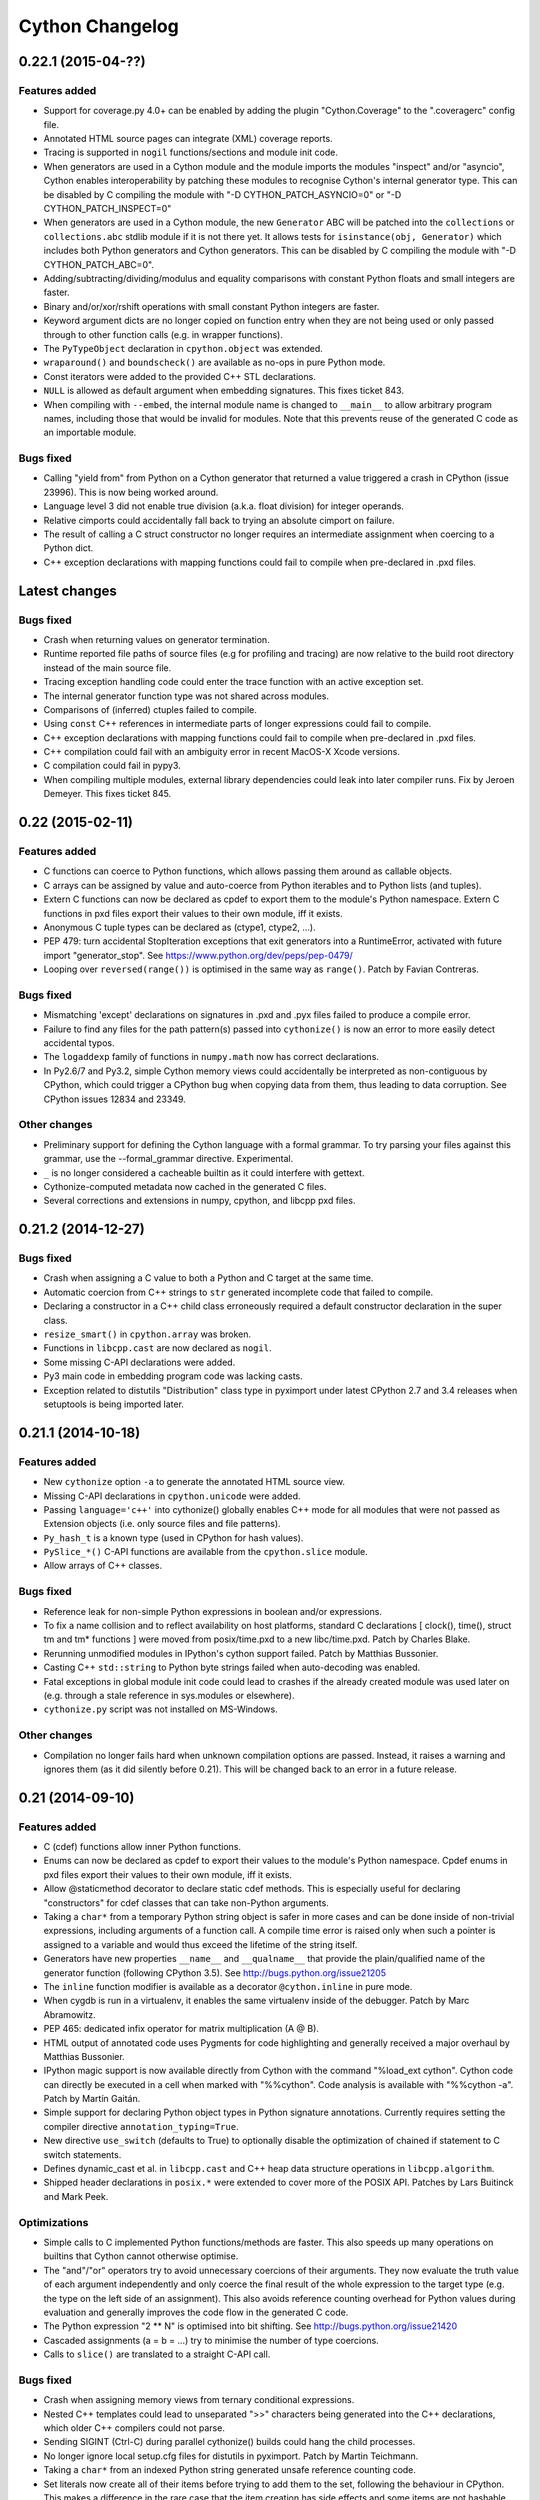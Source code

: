 ================
Cython Changelog
================

0.22.1 (2015-04-??)
===================

Features added
--------------

* Support for coverage.py 4.0+ can be enabled by adding the plugin
  "Cython.Coverage" to the ".coveragerc" config file.

* Annotated HTML source pages can integrate (XML) coverage reports.

* Tracing is supported in ``nogil`` functions/sections and module init code.

* When generators are used in a Cython module and the module imports the
  modules "inspect" and/or "asyncio", Cython enables interoperability by
  patching these modules to recognise Cython's internal generator type.
  This can be disabled by C compiling the module with
  "-D CYTHON_PATCH_ASYNCIO=0" or "-D CYTHON_PATCH_INSPECT=0"

* When generators are used in a Cython module, the new ``Generator`` ABC
  will be patched into the ``collections`` or ``collections.abc``
  stdlib module if it is not there yet.  It allows tests for
  ``isinstance(obj, Generator)`` which includes both Python generators
  and Cython generators.  This can be disabled by C compiling the module
  with "-D CYTHON_PATCH_ABC=0".

* Adding/subtracting/dividing/modulus and equality comparisons with
  constant Python floats and small integers are faster.

* Binary and/or/xor/rshift operations with small constant Python integers
  are faster.

* Keyword argument dicts are no longer copied on function entry when they
  are not being used or only passed through to other function calls (e.g.
  in wrapper functions).

* The ``PyTypeObject`` declaration in ``cpython.object`` was extended.

* ``wraparound()`` and ``boundscheck()`` are available as no-ops in pure
  Python mode.

* Const iterators were added to the provided C++ STL declarations.

* ``NULL`` is allowed as default argument when embedding signatures.
  This fixes ticket 843.

* When compiling with ``--embed``, the internal module name is changed to
  ``__main__`` to allow arbitrary program names, including those that would
  be invalid for modules.  Note that this prevents reuse of the generated
  C code as an importable module.

Bugs fixed
----------

* Calling "yield from" from Python on a Cython generator that returned a value
  triggered a crash in CPython (issue 23996).  This is now being worked around.

* Language level 3 did not enable true division (a.k.a. float division) for
  integer operands.

* Relative cimports could accidentally fall back to trying an absolute cimport
  on failure.

* The result of calling a C struct constructor no longer requires an intermediate
  assignment when coercing to a Python dict.

* C++ exception declarations with mapping functions could fail to compile when
  pre-declared in .pxd files.


Latest changes
==============

Bugs fixed
----------

* Crash when returning values on generator termination.

* Runtime reported file paths of source files (e.g for profiling and tracing)
  are now relative to the build root directory instead of the main source file.

* Tracing exception handling code could enter the trace function with an active
  exception set.

* The internal generator function type was not shared across modules.

* Comparisons of (inferred) ctuples failed to compile.

* Using ``const`` C++ references in intermediate parts of longer expressions
  could fail to compile.

* C++ exception declarations with mapping functions could fail to compile when
  pre-declared in .pxd files.

* C++ compilation could fail with an ambiguity error in recent MacOS-X Xcode
  versions.

* C compilation could fail in pypy3.

* When compiling multiple modules, external library dependencies could leak
  into later compiler runs.  Fix by Jeroen Demeyer.  This fixes ticket 845.


0.22 (2015-02-11)
=================

Features added
--------------

* C functions can coerce to Python functions, which allows passing them
  around as callable objects.

* C arrays can be assigned by value and auto-coerce from Python iterables
  and to Python lists (and tuples).

* Extern C functions can now be declared as cpdef to export them to
  the module's Python namespace.  Extern C functions in pxd files export
  their values to their own module, iff it exists.

* Anonymous C tuple types can be declared as (ctype1, ctype2, ...).

* PEP 479: turn accidental StopIteration exceptions that exit generators
  into a RuntimeError, activated with future import "generator_stop".
  See https://www.python.org/dev/peps/pep-0479/

* Looping over ``reversed(range())`` is optimised in the same way as
  ``range()``.  Patch by Favian Contreras.

Bugs fixed
----------

* Mismatching 'except' declarations on signatures in .pxd and .pyx files failed
  to produce a compile error.

* Failure to find any files for the path pattern(s) passed into ``cythonize()``
  is now an error to more easily detect accidental typos.

* The ``logaddexp`` family of functions in ``numpy.math`` now has correct
  declarations.

* In Py2.6/7 and Py3.2, simple Cython memory views could accidentally be
  interpreted as non-contiguous by CPython, which could trigger a CPython
  bug when copying data from them, thus leading to data corruption.
  See CPython issues 12834 and 23349.

Other changes
-------------

* Preliminary support for defining the Cython language with a formal grammar.
  To try parsing your files against this grammar, use the --formal_grammar directive.
  Experimental.

* ``_`` is no longer considered a cacheable builtin as it could interfere with
  gettext.

* Cythonize-computed metadata now cached in the generated C files.

* Several corrections and extensions in numpy, cpython, and libcpp pxd files.


0.21.2 (2014-12-27)
===================

Bugs fixed
----------

* Crash when assigning a C value to both a Python and C target at the same time.

* Automatic coercion from C++ strings to ``str`` generated incomplete code that
  failed to compile.

* Declaring a constructor in a C++ child class erroneously required a default
  constructor declaration in the super class.

* ``resize_smart()`` in ``cpython.array`` was broken.

* Functions in ``libcpp.cast`` are now declared as ``nogil``.

* Some missing C-API declarations were added.

* Py3 main code in embedding program code was lacking casts.

* Exception related to distutils "Distribution" class type in pyximport under
  latest CPython 2.7 and 3.4 releases when setuptools is being imported later.


0.21.1 (2014-10-18)
===================

Features added
--------------

* New ``cythonize`` option ``-a`` to generate the annotated HTML source view.

* Missing C-API declarations in ``cpython.unicode`` were added.

* Passing ``language='c++'`` into cythonize() globally enables C++ mode for
  all modules that were not passed as Extension objects (i.e. only source
  files and file patterns).

* ``Py_hash_t`` is a known type (used in CPython for hash values).

* ``PySlice_*()`` C-API functions are available from the ``cpython.slice``
  module.

* Allow arrays of C++ classes.

Bugs fixed
----------

* Reference leak for non-simple Python expressions in boolean and/or expressions.

* To fix a name collision and to reflect availability on host platforms,
  standard C declarations [ clock(), time(), struct tm and tm* functions ]
  were moved from posix/time.pxd to a new libc/time.pxd.  Patch by Charles
  Blake.

* Rerunning unmodified modules in IPython's cython support failed.
  Patch by Matthias Bussonier.

* Casting C++ ``std::string`` to Python byte strings failed when
  auto-decoding was enabled.

* Fatal exceptions in global module init code could lead to crashes
  if the already created module was used later on (e.g. through a
  stale reference in sys.modules or elsewhere).

* ``cythonize.py`` script was not installed on MS-Windows.

Other changes
-------------

* Compilation no longer fails hard when unknown compilation options are
  passed.  Instead, it raises a warning and ignores them (as it did silently
  before 0.21).  This will be changed back to an error in a future release.


0.21 (2014-09-10)
=================

Features added
--------------

* C (cdef) functions allow inner Python functions.

* Enums can now be declared as cpdef to export their values to
  the module's Python namespace.  Cpdef enums in pxd files export
  their values to their own module, iff it exists.

* Allow @staticmethod decorator to declare static cdef methods.
  This is especially useful for declaring "constructors" for
  cdef classes that can take non-Python arguments.

* Taking a ``char*`` from a temporary Python string object is safer
  in more cases and can be done inside of non-trivial expressions,
  including arguments of a function call.  A compile time error
  is raised only when such a pointer is assigned to a variable and
  would thus exceed the lifetime of the string itself.

* Generators have new properties ``__name__`` and ``__qualname__``
  that provide the plain/qualified name of the generator function
  (following CPython 3.5).  See http://bugs.python.org/issue21205

* The ``inline`` function modifier is available as a decorator
  ``@cython.inline`` in pure mode.

* When cygdb is run in a virtualenv, it enables the same virtualenv
  inside of the debugger. Patch by Marc Abramowitz.

* PEP 465: dedicated infix operator for matrix multiplication (A @ B).

* HTML output of annotated code uses Pygments for code highlighting
  and generally received a major overhaul by Matthias Bussonier.

* IPython magic support is now available directly from Cython with
  the command "%load_ext cython".  Cython code can directly be
  executed in a cell when marked with "%%cython".  Code analysis
  is available with "%%cython -a".  Patch by Martín Gaitán.

* Simple support for declaring Python object types in Python signature
  annotations.  Currently requires setting the compiler directive
  ``annotation_typing=True``.

* New directive ``use_switch`` (defaults to True) to optionally disable
  the optimization of chained if statement to C switch statements.

* Defines dynamic_cast et al. in ``libcpp.cast`` and C++ heap data
  structure operations in ``libcpp.algorithm``.

* Shipped header declarations in ``posix.*`` were extended to cover
  more of the POSIX API.  Patches by Lars Buitinck and Mark Peek.

Optimizations
-------------

* Simple calls to C implemented Python functions/methods are faster.
  This also speeds up many operations on builtins that Cython cannot
  otherwise optimise.

* The "and"/"or" operators try to avoid unnecessary coercions of their
  arguments.  They now evaluate the truth value of each argument
  independently and only coerce the final result of the whole expression
  to the target type (e.g. the type on the left side of an assignment).
  This also avoids reference counting overhead for Python values during
  evaluation and generally improves the code flow in the generated C code.

* The Python expression "2 ** N" is optimised into bit shifting.
  See http://bugs.python.org/issue21420

* Cascaded assignments (a = b = ...) try to minimise the number of
  type coercions.

* Calls to ``slice()`` are translated to a straight C-API call.

Bugs fixed
----------

* Crash when assigning memory views from ternary conditional expressions.

* Nested C++ templates could lead to unseparated ">>" characters being
  generated into the C++ declarations, which older C++ compilers could
  not parse.

* Sending SIGINT (Ctrl-C) during parallel cythonize() builds could
  hang the child processes.

* No longer ignore local setup.cfg files for distutils in pyximport.
  Patch by Martin Teichmann.

* Taking a ``char*`` from an indexed Python string generated unsafe
  reference counting code.

* Set literals now create all of their items before trying to add them
  to the set, following the behaviour in CPython.  This makes a
  difference in the rare case that the item creation has side effects
  and some items are not hashable (or if hashing them has side effects,
  too).

* Cython no longer generates the cross product of C functions for code
  that uses memory views of fused types in function signatures (e.g.
  ``cdef func(floating[:] a, floating[:] b)``).  This is considered the
  expected behaviour by most users and was previously inconsistent with
  other structured types like C arrays.  Code that really wants all type
  combinations can create the same fused memoryview type under different
  names and use those in the signature to make it clear which types are
  independent.

* Names that were unknown at compile time were looked up as builtins at
  runtime but not as global module names.  Trying both lookups helps with
  globals() manipulation.

* Fixed stl container conversion for typedef element types.

* ``obj.pop(x)`` truncated large C integer values of x to ``Py_ssize_t``.

* ``__init__.pyc`` is recognised as marking a package directory
  (in addition to .py, .pyx and .pxd).

* Syntax highlighting in ``cython-mode.el`` for Emacs no longer
  incorrectly highlights keywords found as part of longer names.

* Correctly handle ``from cython.submodule cimport name``.

* Fix infinite recursion when using super with cpdef methods.

* No-args ``dir()`` was not guaranteed to return a sorted list.

Other changes
-------------

* The header line in the generated C files no longer contains the
  timestamp but only the Cython version that wrote it.  This was
  changed to make builds more reproducible.

* Removed support for CPython 2.4, 2.5 and 3.1.

* The licensing implications on the generated code were clarified
  to avoid legal constraints for users.


0.20.2 (2014-06-16)
===================

Features added
--------------

* Some optimisations for set/frozenset instantiation.

* Support for C++ unordered_set and unordered_map.

Bugs fixed
----------

* Access to attributes of optimised builtin methods (e.g.
  ``[].append.__name__``) could fail to compile.

* Memory leak when extension subtypes add a memory view as attribute
  to those of the parent type without having Python object attributes
  or a user provided dealloc method.

* Compiler crash on readonly properties in "binding" mode.

* Auto-encoding with ``c_string_encoding=ascii`` failed in Py3.3.

* Crash when subtyping freelist enabled Cython extension types with
  Python classes that use ``__slots__``.

* Freelist usage is restricted to CPython to avoid problems with other
  Python implementations.

* Memory leak in memory views when copying overlapping, contiguous slices.

* Format checking when requesting non-contiguous buffers from
  ``cython.array`` objects was accidentally omitted in Py3.

* C++ destructor calls in extension types could fail to compile in clang.

* Buffer format validation failed for sequences of strings in structs.

* Docstrings on extension type attributes in .pxd files were rejected.


0.20.1 (2014-02-11)
===================

Bugs fixed
----------

* Build error under recent MacOS-X versions where ``isspace()`` could not be
  resolved by clang.

* List/Tuple literals multiplied by more than one factor were only multiplied
  by the last factor instead of all.

* Lookups of special methods (specifically for context managers) could fail
  in Python <= 2.6/3.1.

* Local variables were erroneously appended to the signature introspection
  of Cython implemented functions with keyword-only arguments under Python 3.

* In-place assignments to variables with inferred Python builtin/extension
  types could fail with type errors if the result value type was incompatible
  with the type of the previous value.

* The C code generation order of cdef classes, closures, helper code,
  etc. was not deterministic, thus leading to high code churn.

* Type inference could fail to deduce C enum types.

* Type inference could deduce unsafe or inefficient types from integer
  assignments within a mix of inferred Python variables and integer
  variables.



0.20 (2014-01-18)
=================

Features added
--------------

* Support for CPython 3.4.

* Support for calling C++ template functions.

* ``yield`` is supported in ``finally`` clauses.

* The C code generated for finally blocks is duplicated for each exit
  case to allow for better optimisations by the C compiler.

* Cython tries to undo the Python optimisationism of assigning a bound
  method to a local variable when it can generate better code for the
  direct call.

* Constant Python float values are cached.

* String equality comparisons can use faster type specific code in
  more cases than before.

* String/Unicode formatting using the '%' operator uses a faster
  C-API call.

* ``bytearray`` has become a known type and supports coercion from and
  to C strings.  Indexing, slicing and decoding is optimised. Note that
  this may have an impact on existing code due to type inference.

* Using ``cdef basestring stringvar`` and function arguments typed as
  ``basestring`` is now meaningful and allows assigning exactly
  ``str`` and ``unicode`` objects, but no subtypes of these types.

* Support for the ``__debug__`` builtin.

* Assertions in Cython compiled modules are disabled if the running
  Python interpreter was started with the "-O" option.

* Some types that Cython provides internally, such as functions and
  generators, are now shared across modules if more than one Cython
  implemented module is imported.

* The type inference algorithm works more fine granular by taking the
  results of the control flow analysis into account.

* A new script in ``bin/cythonize`` provides a command line frontend
  to the cythonize() compilation function (including distutils build).

* The new extension type decorator ``@cython.no_gc_clear`` prevents
  objects from being cleared during cyclic garbage collection, thus
  making sure that object attributes are kept alive until deallocation.

* During cyclic garbage collection, attributes of extension types that
  cannot create reference cycles due to their type (e.g. strings) are
  no longer considered for traversal or clearing.  This can reduce the
  processing overhead when searching for or cleaning up reference cycles.

* Package compilation (i.e. ``__init__.py`` files) now works, starting
  with Python 3.3.

* The cython-mode.el script for Emacs was updated.  Patch by Ivan Andrus.

* An option common_utility_include_dir was added to cythonize() to save
  oft-used utility code once in a separate directory rather than as
  part of each generated file.

* ``unraisable_tracebacks`` directive added to control printing of
  tracebacks of unraisable exceptions.

Bugs fixed
----------

* Abstract Python classes that subtyped a Cython extension type
  failed to raise an exception on instantiation, and thus ended
  up being instantiated.

* ``set.add(a_tuple)`` and ``set.discard(a_tuple)`` failed with a
  TypeError in Py2.4.

* The PEP 3155 ``__qualname__`` was incorrect for nested classes and
  inner classes/functions declared as ``global``.

* Several corner cases in the try-finally statement were fixed.

* The metaclass of a Python class was not inherited from its parent
  class(es).  It is now extracted from the list of base classes if not
  provided explicitly using the Py3 ``metaclass`` keyword argument.
  In Py2 compilation mode, a ``__metaclass__`` entry in the class
  dict will still take precedence if not using Py3 metaclass syntax,
  but only *after* creating the class dict (which may have been done
  by a metaclass of a base class, see PEP 3115).  It is generally
  recommended to use the explicit Py3 syntax to define metaclasses
  for Python types at compile time.

* The automatic C switch statement generation behaves more safely for
  heterogeneous value types (e.g. mixing enum and char), allowing for
  a slightly wider application and reducing corner cases.  It now always
  generates a 'default' clause to avoid C compiler warnings about
  unmatched enum values.

* Fixed a bug where class hierarchies declared out-of-order could result
  in broken generated code.

* Fixed a bug which prevented overriding const methods of C++ classes.

* Fixed a crash when converting Python objects to C++ strings fails.

Other changes
-------------

* In Py3 compilation mode, Python2-style metaclasses declared by a
  ``__metaclass__`` class dict entry are ignored.

* In Py3.4+, the Cython generator type uses ``tp_finalize()`` for safer
  cleanup instead of ``tp_del()``.


0.19.2 (2013-10-13)
===================

Features added
--------------

Bugs fixed
----------

* Some standard declarations were fixed or updated, including the previously
  incorrect declaration of ``PyBuffer_FillInfo()`` and some missing bits in
  ``libc.math``.

* Heap allocated subtypes of ``type`` used the wrong base type struct at the
  C level.

* Calling the unbound method dict.keys/value/items() in dict subtypes could
  call the bound object method instead of the unbound supertype method.

* "yield" wasn't supported in "return" value expressions.

* Using the "bint" type in memory views lead to unexpected results.
  It is now an error.

* Assignments to global/closure variables could catch them in an illegal state
  while deallocating the old value.

Other changes
-------------


0.19.1 (2013-05-11)
===================

Features added
--------------

* Completely empty C-API structs for extension type slots (protocols like
  number/mapping/sequence) are no longer generated into the C code.

* Docstrings that directly follow a public/readonly attribute declaration
  in a cdef class will be used as docstring of the auto-generated property.
  This fixes ticket 206.

* The automatic signature documentation tries to preserve more semantics
  of default arguments and argument types.  Specifically, ``bint`` arguments
  now appear as type ``bool``.

* A warning is emitted when negative literal indices are found inside of
  a code section that disables ``wraparound`` handling.  This helps with
  fixing invalid code that might fail in the face of future compiler
  optimisations.

* Constant folding for boolean expressions (and/or) was improved.

* Added a build_dir option to cythonize() which allows one to place
  the generated .c files outside the source tree.

Bugs fixed
----------

* ``isinstance(X, type)`` failed to get optimised into a call to
  ``PyType_Check()``, as done for other builtin types.

* A spurious "from datetime cimport *" was removed from the "cpython"
  declaration package. This means that the "datetime" declarations
  (added in 0.19) are no longer available directly from the "cpython"
  namespace, but only from "cpython.datetime". This is the correct
  way of doing it because the declarations refer to a standard library
  module, not the core CPython C-API itself.

* The C code for extension types is now generated in topological order
  instead of source code order to avoid C compiler errors about missing
  declarations for subtypes that are defined before their parent.

* The ``memoryview`` type name no longer shows up in the module dict of
  modules that use memory views.  This fixes trac ticket 775.

* Regression in 0.19 that rejected valid C expressions from being used
  in C array size declarations.

* In C++ mode, the C99-only keyword ``restrict`` could accidentally be
  seen by the GNU C++ compiler. It is now specially handled for both
  GCC and MSVC.

* Testing large (> int) C integer values for their truth value could fail
  due to integer wrap-around.

Other changes
-------------


0.19 (2013-04-19)
=================

Features added
--------------

* New directives ``c_string_type`` and ``c_string_encoding`` to more easily
  and automatically convert between C strings and the different Python string
  types.

* The extension type flag ``Py_TPFLAGS_HAVE_VERSION_TAG`` is enabled by default
  on extension types and can be disabled using the ``type_version_tag`` compiler
  directive.

* EXPERIMENTAL support for simple Cython code level line tracing.  Enabled by
  the "linetrace" compiler directive.

* Cython implemented functions make their argument and return type annotations
  available through the ``__annotations__`` attribute (PEP 3107).

* Access to non-cdef module globals and Python object attributes is faster.

* ``Py_UNICODE*`` coerces from and to Python unicode strings.  This is
  helpful when talking to Windows APIs, which use compatible wchar_t
  arrays for strings.  Note that the ``Py_UNICODE`` type is otherwise
  deprecated as of CPython 3.3.

* ``isinstance(obj, basestring)`` is optimised.  In Python 3 it only tests
  for instances of ``str`` (i.e. Py2 ``unicode``).

* The ``basestring`` builtin is mapped to ``str`` (i.e. Py2 ``unicode``) when
  compiling the generated C code under Python 3.

* Closures use freelists, which can speed up their creation quite substantially.
  This is also visible for short running generator expressions, for example.

* A new class decorator ``@cython.freelist(N)`` creates a static freelist of N
  instances for an extension type, thus avoiding the costly allocation step if
  possible. This can speed up object instantiation by 20-30% in suitable
  scenarios. Note that freelists are currently only supported for base types,
  not for types that inherit from others.

* Fast extension type instantiation using the ``Type.__new__(Type)`` idiom has
  gained support for passing arguments.  It is also a bit faster for types defined
  inside of the module.

* The Python2-only dict methods ``.iter*()`` and ``.view*()`` (requires Python 2.7)
  are automatically mapped to the equivalent keys/values/items methods in Python 3
  for typed dictionaries.

* Slicing unicode strings, lists and tuples is faster.

* list.append() is faster on average.

* ``raise Exception() from None`` suppresses the exception context in Py3.3.

* Py3 compatible ``exec(tuple)`` syntax is supported in Py2 code.

* Keyword arguments are supported for cdef functions.

* External C++ classes can be declared nogil.  Patch by John Stumpo.  This fixes
  trac ticket 805.

Bugs fixed
----------

* 2-value slicing of unknown objects passes the correct slice when the ``getitem``
  protocol is used instead of the ``getslice`` protocol (especially in Python 3),
  i.e. ``None`` values for missing bounds instead of ``[0,maxsize]``.  It is also
  a bit faster in some cases, e.g. for constant bounds.  This fixes trac ticket 636.

* Cascaded assignments of None values to extension type variables failed with
  a ``TypeError`` at runtime.

* The ``__defaults__`` attribute was not writable for Cython implemented
  functions.

* Default values of keyword-only arguments showed up in ``__defaults__`` instead
  of ``__kwdefaults__`` (which was not implemented).  Both are available for
  Cython implemented functions now, as specified in Python 3.x.

* ``yield`` works inside of ``with gil`` sections.  It previously lead to a crash.
  This fixes trac ticket 803.

* Static methods without explicitly named positional arguments (e.g. having only
  ``*args``) crashed when being called.  This fixes trac ticket 804.

* ``dir()`` without arguments previously returned an unsorted list, which now
  gets sorted as expected.

* ``dict.items()``, ``dict.keys()`` and ``dict.values()`` no longer return lists
  in Python 3.

* Exiting from an ``except-as`` clause now deletes the exception in Python 3 mode.

* The declarations of ``frexp()`` and ``ldexp()`` in ``math.pxd`` were incorrect.

Other changes
-------------


0.18 (2013-01-28)
=================

Features added
--------------

* Named Unicode escapes ("\N{...}") are supported.

* Python functions/classes provide the special attribute "__qualname__"
  as defined by PEP 3155.

* Added a directive ``overflowcheck`` which raises an OverflowException when
  arithmetic with C ints overflow.  This has a modest performance penalty, but
  is much faster than using Python ints.

* Calls to nested Python functions are resolved at compile time.

* Type inference works across nested functions.

* ``py_bytes_string.decode(...)`` is optimised.

* C ``const`` declarations are supported in the language.

Bugs fixed
----------

* Automatic C++ exception mapping didn't work in nogil functions (only in
  "with nogil" blocks).

Other changes
-------------


0.17.4 (2013-01-03)
===================

Bugs fixed
----------

* Garbage collection triggered during deallocation of container classes could lead to a double-deallocation.


0.17.3 (2012-12-14)
===================

Features added
--------------

Bugs fixed
----------

* During final interpreter cleanup (with types cleanup enabled at compile time), extension types that inherit from base types over more than one level that were cimported from other modules could lead to a crash.

* Weak-reference support in extension types (with a ``cdef __weakref__`` attribute) generated incorrect deallocation code.

* In CPython 3.3, converting a Unicode character to the Py_UNICODE type could fail to raise an overflow for non-BMP characters that do not fit into a wchar_t on the current platform.

* Negative C integer constants lost their longness suffix in the generated C code.

Other changes
-------------


0.17.2 (2012-11-20)
===================

Features added
--------------

* ``cythonize()`` gained a best effort compile mode that can be used to simply ignore .py files that fail to compile.

Bugs fixed
----------

* Replacing an object reference with the value of one of its cdef attributes could generate incorrect C code that accessed the object after deleting its last reference.

* C-to-Python type coercions during cascaded comparisons could generate invalid C code, specifically when using the 'in' operator.

* "obj[1,]" passed a single integer into the item getter instead of a tuple.

* Cyclic imports at module init time did not work in Py3.

* The names of C++ destructors for template classes were built incorrectly.

* In pure mode, type casts in Cython syntax and the C ampersand operator are now rejected. Use the pure mode replacements instead.

* In pure mode, C type names and the sizeof() function are no longer recognised as such and can be used as normal Python names.

* The extended C level support for the CPython array type was declared too late to be used by user defined classes.

* C++ class nesting was broken.

* Better checking for required nullary constructors for stack-allocated C++ instances.

* Remove module docstring in no-docstring mode.

* Fix specialization for varargs function signatures.

* Fix several compiler crashes.

Other changes
-------------

* An experimental distutils script for compiling the CPython standard library was added as Tools/cystdlib.py.


0.17.1 (2012-09-26)
===================

Features added
--------------

Bugs fixed
----------

* A reference leak was fixed in the new dict iteration code when the loop target was not a plain variable but an unpacked tuple.

* Memory views did not handle the special case of a NULL buffer strides value, as allowed by PEP3118.

Other changes
-------------


0.17 (2012-09-01)
=================

Features added
--------------

* Alpha quality support for compiling and running Cython generated extension modules in PyPy (through cpyext). Note that this requires at least PyPy 1.9 and in many cases also adaptations in user code, especially to avoid borrowed references when no owned reference is being held directly in C space (a reference in a Python list or dict is not enough, for example). See the documentation on porting Cython code to PyPy.

* "yield from" is supported (PEP 380) and a couple of minor problems with generators were fixed.

* C++ STL container classes automatically coerce from and to the equivalent Python container types on typed assignments and casts. Note that the data in the containers is copied during this conversion.

* C++ iterators can now be iterated over using "for x in cpp_container" whenever cpp_container has begin() and end() methods returning objects satisfying the iterator pattern (that is, it can be incremented, dereferenced, and compared (for non-equality)).

* cdef classes can now have C++ class members (provided a zero-argument constructor exists)

* A new cpython.array standard cimport file allows to efficiently talk to the stdlib array.array data type in Python 2. Since CPython does not export an official C-API for this module, it receives special casing by the compiler in order to avoid setup overhead on user side. In Python 3, both buffers and memory views on the array type already worked out of the box with earlier versions of Cython due to the native support for the buffer interface in the Py3 array module.

* Fast dict iteration is now enabled optimistically also for untyped variables when the common iteration methods are used.

* The unicode string processing code was adapted for the upcoming CPython 3.3 (PEP 393, new Unicode buffer layout).

* Buffer arguments and memory view arguments in Python functions can be declared "not None" to raise a TypeError on None input.

* c(p)def functions in pure mode can specify their return type with "@cython.returns()".

* Automatic dispatch for fused functions with memoryview arguments

* Support newaxis indexing for memoryviews

* Support decorators for fused functions

Bugs fixed
----------

* Old-style Py2 imports did not work reliably in Python 3.x and were broken in Python 3.3. Regardless of this fix, it's generally best to be explicit about relative and global imports in Cython code because old-style imports have a higher overhead. To this end, "from __future__ import absolute_import" is supported in Python/Cython 2.x code now (previous versions of Cython already used it when compiling Python 3 code).

* Stricter constraints on the "inline" and "final" modifiers. If your code does not compile due to this change, chances are these modifiers were previously being ignored by the compiler and can be removed without any performance regression.

* Exceptions are always instantiated while raising them (as in Python), instead of risking to instantiate them in potentially unsafe situations when they need to be handled or otherwise processed.

* locals() properly ignores names that do not have Python compatible types (including automatically inferred types).

* Some garbage collection issues of memory views were fixed.

* numpy.pxd compiles in Python 3 mode.

* Several C compiler warnings were fixed.

* Several bugs related to memoryviews and fused types were fixed.

* Several bug-fixes and improvements related to cythonize(), including ccache-style caching.

Other changes
-------------

* libc.string provides a convenience declaration for const uchar in addition to const char.

* User declared char* types are now recognised as such and auto-coerce to and from Python bytes strings.

* callable() and next() compile to more efficient C code.

* list.append() is faster on average.

* Modules generated by @cython.inline() are written into the directory pointed to by the environment variable CYTHON_CACHE_DIR if set.


0.16 (2012-04-21)
=================

Features added
--------------

* Enhancements to Cython's function type (support for weak references, default arguments, code objects, dynamic attributes, classmethods, staticmethods, and more)

* Fused Types - Template-like support for functions and methods CEP 522 (docs)

* Typed views on memory - Support for efficient direct and indirect buffers (indexing, slicing, transposing, ...) CEP 517 (docs)

* super() without arguments

* Final cdef methods (which translate into direct calls on known instances)

Bugs fixed
----------

* fix alignment handling for record types in buffer support

Other changes
-------------

* support default arguments for closures

* search sys.path for pxd files

* support C++ template casting

* faster traceback building and faster generator termination

* support inplace operators on indexed buffers

* allow nested prange sections


0.15.1 (2011-09-19)
===================

Features added
--------------

Bugs fixed
----------

Other changes
-------------


0.15 (2011-08-05)
=================

Features added
--------------

* Generators (yield) - Cython has full support for generators, generator expressions and PEP 342 coroutines.

* The nonlocal keyword is supported.

* Re-acquiring the gil: with gil - works as expected within a nogil context.

* OpenMP support: prange.

* Control flow analysis prunes dead code and emits warnings and errors about uninitialised variables.

* Debugger command cy set to assign values of expressions to Cython variables and cy exec counterpart $cy_eval().

* Exception chaining PEP 3134.

* Relative imports PEP 328.

* Improved pure syntax including cython.cclass, cython.cfunc, and cython.ccall.

* The with statement has its own dedicated and faster C implementation.

* Support for del.

* Boundschecking directives implemented for builtin Python sequence types.

* Several updates and additions to the shipped standard library .pxd files.

* Forward declaration of types is no longer required for circular references.

Bugs fixed
----------

Other changes
-------------

* Uninitialized variables are no longer initialized to None and accessing them has the same semantics as standard Python.

* globals() now returns a read-only dict of the Cython module's globals, rather than the globals of the first non-Cython module in the stack

* Many C++ exceptions are now special cased to give closer Python counterparts. This means that except+ functions that formerly raised generic RuntimeErrors may raise something else such as ArithmeticError.

* The inlined generator expressions (introduced in Cython 0.13) were disabled in favour of full generator expression support. This breaks code that previously used them inside of cdef functions (usage in def functions continues to work) and induces a performance regression for cases that continue to work but that were previously inlined. We hope to reinstate this feature in the near future.


0.14.1 (2011-02-04)
===================

Features added
--------------

* The gdb debugging support was extended to include all major Cython features, including closures.

* raise MemoryError() is now safe to use as Cython replaces it with the correct C-API call.

Bugs fixed
----------

Other changes
-------------

* Decorators on special methods of cdef classes now raise a compile time error rather than being ignored.

* In Python 3 language level mode (-3 option), the 'str' type is now mapped to 'unicode', so that cdef str s declares a Unicode string even when running in Python 2.


0.14 (2010-12-14)
=================

Features added
--------------

* Python classes can now be nested and receive a proper closure at definition time.

* Redefinition is supported for Python functions, even within the same scope.

* Lambda expressions are supported in class bodies and at the module level.

* Metaclasses are supported for Python classes, both in Python 2 and Python 3 syntax. The Python 3 syntax (using a keyword argument in the type declaration) is preferred and optimised at compile time.

* "final" extension classes prevent inheritance in Python space. This feature is available through the new "cython.final" decorator. In the future, these classes may receive further optimisations.

* "internal" extension classes do not show up in the module dictionary. This feature is available through the new "cython.internal" decorator.

* Extension type inheritance from builtin types, such as "cdef class MyUnicode(unicode)", now works without further external type redeclarations (which are also strongly discouraged now and continue to issue a warning).

* GDB support. http://docs.cython.org/src/userguide/debugging.html

* A new build system with support for inline distutils directives, correct dependency tracking, and parallel compilation. http://wiki.cython.org/enhancements/distutils_preprocessing

* Support for dynamic compilation at runtime via the new cython.inline function and cython.compile decorator. http://wiki.cython.org/enhancements/inline

* "nogil" blocks are supported when compiling pure Python code by writing "with cython.nogil".

* Iterating over arbitrary pointer types is now supported, as is an optimized version of the in operator, e.g. x in ptr[a:b].

Bugs fixed
----------

* In parallel assignments, the right side was evaluated in reverse order in 0.13. This could result in errors if it had side effects (e.g. function calls).

* In some cases, methods of builtin types would raise a SystemError instead of an AttributeError when called on None.

Other changes
-------------

* Constant tuples are now cached over the lifetime of an extension module, just like CPython does. Constant argument tuples of Python function calls are also cached.

* Closures have tightened to include exactly the names used in the inner functions and classes. Previously, they held the complete locals of the defining function.

* The builtin "next()" function in Python 2.6 and later is now implemented internally and therefore available in all Python versions. This makes it the preferred and portable way of manually advancing an iterator.

* In addition to the previously supported inlined generator expressions in 0.13, "sorted(genexpr)" can now be used as well. Typing issues were fixed in "sum(genexpr)" that could lead to invalid C code being generated. Other known issues with inlined generator expressions were also fixed that make upgrading to 0.14 a strong recommendation for code that uses them. Note that general generators and generator expressions continue to be not supported.

* Inplace arithmetic operators now respect the cdivision directive and are supported for complex types.

* Typing a variable as type "complex" previously gave it the Python object type. It now uses the appropriate C/C++ double complex type. A side-effect is that assignments and typed function parameters now accept anything that Python can coerce to a complex, including integers and floats, and not only complex instances.

* Large integer literals pass through the compiler in a safer way. To prevent truncation in C code, non 32-bit literals are turned into Python objects if not used in a C context. This context can either be given by a clear C literal suffix such as "UL" or "LL" (or "L" in Python 3 code), or it can be an assignment to a typed variable or a typed function argument, in which case it is up to the user to take care of a sufficiently large value space of the target.

* Python functions are declared in the order they appear in the file, rather than all being created at module creation time. This is consistent with Python and needed to support, for example, conditional or repeated declarations of functions. In the face of circular imports this may cause code to break, so a new --disable-function-redefinition flag was added to revert to the old behavior. This flag will be removed in a future release, so should only be used as a stopgap until old code can be fixed.


0.13 (2010-08-25)
=================

Features added
--------------

* Closures are fully supported for Python functions. Cython supports inner functions and lambda expressions. Generators and generator expressions are not supported in this release.

* Proper C++ support. Cython knows about C++ classes, templates and overloaded function signatures, so that Cython code can interact with them in a straight forward way.

* Type inference is enabled by default for safe C types (e.g. double, bint, C++ classes) and known extension types. This reduces the need for explicit type declarations and can improve the performance of untyped code in some cases. There is also a verbose compile mode for testing the impact on user code.

* Cython's for-in-loop can iterate over C arrays and sliced pointers. The type of the loop variable will be inferred automatically in this case.

* The Py_UNICODE integer type for Unicode code points is fully supported, including for-loops and 'in' tests on unicode strings. It coerces from and to single character unicode strings. Note that untyped for-loop variables will automatically be inferred as Py_UNICODE when iterating over a unicode string. In most cases, this will be much more efficient than yielding sliced string objects, but can also have a negative performance impact when the variable is used in a Python context multiple times, so that it needs to coerce to a unicode string object more than once. If this happens, typing the loop variable as unicode or object will help.

* The built-in functions any(), all(), sum(), list(), set() and dict() are inlined as plain for loops when called on generator expressions. Note that generator expressions are not generally supported apart from this feature. Also, tuple(genexpr) is not currently supported - use tuple([listcomp]) instead.

* More shipped standard library declarations. The python_* and stdlib/stdio .pxd files have been deprecated in favor of clib.* and cpython[.*] and may get removed in a future release.

* Pure Python mode no longer disallows non-Python keywords like 'cdef', 'include' or 'cimport'. It also no longer recognises syntax extensions like the for-from loop.

* Parsing has improved for Python 3 syntax in Python code, although not all features are correctly supported. The missing Python 3 features are being worked on for the next release.

* from __future__ import print_function is supported in Python 2.6 and later. Note that there is currently no emulation for earlier Python versions, so code that uses print() with this future import will require at least Python 2.6.

* New compiler directive language_level (valid values: 2 or 3) with corresponding command line options -2 and -3 requests source code compatibility with Python 2.x or Python 3.x respectively. Language level 3 currently enforces unicode literals for unprefixed string literals, enables the print function (requires Python 2.6 or later) and keeps loop variables in list comprehensions from leaking.

* Loop variables in set/dict comprehensions no longer leak into the surrounding scope (following Python 2.7). List comprehensions are unchanged in language level 2.

* print >> stream

Bugs fixed
----------

Other changes
-------------

* The availability of type inference by default means that Cython will also infer the type of pointers on assignments. Previously, code like this::

     cdef char* s = ...
     untyped_variable = s

  would convert the char* to a Python bytes string and assign that. This is no longer the case and no coercion will happen in the example above. The correct way of doing this is through an explicit cast or by typing the target variable, i.e.

  ::

     cdef char* s = ...
     untyped_variable1 = <bytes>s
     untyped_variable2 = <object>s

     cdef object py_object = s
     cdef bytes  bytes_string = s

* bool is no longer a valid type name by default. The problem is that it's not clear whether bool should refer to the Python type or the C++ type, and expecting one and finding the other has already led to several hard-to-find bugs. Both types are available for importing: you can use from cpython cimport bool for the Python bool type, and from libcpp cimport bool for the C++ type. bool is still a valid object by default, so one can still write bool(x).

* ``__getsegcount__`` is now correctly typed to take a ``Py_size_t*`` rather than an ``int*``.


0.12.1 (2010-02-02)
===================

Features added
--------------

* Type inference improvements.

  * There have been several bug fixes and improvements to the type inferencer.

  * Notably, there is now a "safe" mode enabled by setting the infer_types directive to None. (The None here refers to the "default" mode, which will be the default in 0.13.) This safe mode limits inference to Python object types and C doubles, which should speed up execution without affecting any semantics such as integer overflow behavior like infer_types=True might. There is also an infer_types.verbose option which allows one to see what types are inferred.

* The boundscheck directive works for lists and tuples as well as buffers.

* len(s) and s.decode("encoding") are efficiently supported for char* s.

* Cython's INLINE macro has been renamed to CYTHON_INLINE to reduce conflict and has better support for the MSVC compiler on Windows. It is no longer clobbered if externally defined.

* Revision history is now omitted from the source package, resulting in a 85% size reduction. Running make repo will download the history and turn the directory into a complete Mercurial working repository.

* Cython modules don't need to be recompiled when the size of an external type grows. (A warning, rather than an error, is produced.) This should be helpful for binary distributions relying on NumPy.

Bugs fixed
----------

* Several other bugs and minor improvements have been made. This release should be fully backwards compatible with 0.12.

Other changes
-------------


0.12 (2009-11-23)
=================

Features added
--------------

* Type inference with the infer_types directive

* Seamless C++ complex support

* Fast extension type instantiation using the normal Python meme obj = MyType.__new__(MyType)

* Improved support for Py3.1

* Cython now runs under Python 3.x using the 2to3 tool

* unittest support for doctests in Cython modules

* Optimised handling of C strings (char*): for c in cstring[2:50] and cstring.decode()

* Looping over c pointers: for i in intptr[:50].

* pyximport improvements

* cython_freeze improvements

Bugs fixed
----------

* Many bug fixes

Other changes
-------------

* Many other optimisation, e.g. enumerate() loops, parallel swap assignments (a,b = b,a), and unicode.encode()

* More complete numpy.pxd


0.11.2 (2009-05-20)
===================

Features added
--------------

* There's now native complex floating point support! C99 complex will be used if complex.h is included, otherwise explicit complex arithmetic working on all C compilers is used. [Robert Bradshaw]

  ::

      cdef double complex a = 1 + 0.3j
      cdef np.ndarray[np.complex128_t, ndim=2] arr = \
         np.zeros(10, np.complex128)

* Cython can now generate a main()-method for embedding of the Python interpreter into an executable (see #289) [Robert Bradshaw]

* @wraparound directive (another way to disable arr[idx] for negative idx) [Dag Sverre Seljebotn]

* Correct support for NumPy record dtypes with different alignments, and "cdef packed struct" support [Dag Sverre Seljebotn]

* @callspec directive, allowing custom calling convention macros [Lisandro Dalcin]

Bugs fixed
----------

Other changes
-------------

* Bug fixes and smaller improvements. For the full list, see [1].
